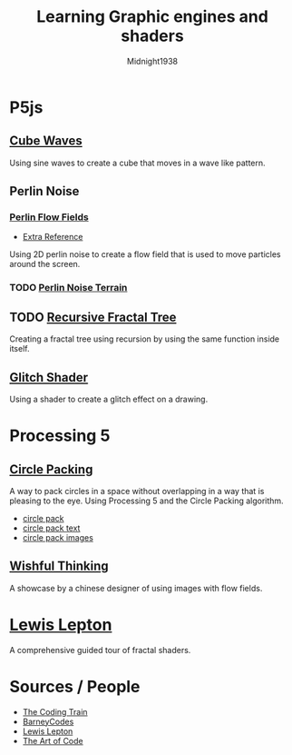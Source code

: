 #+TITLE: Learning Graphic engines and shaders
#+AUTHOR: Midnight1938

* P5js
** [[https:youtu.be/H81Tdrmz2LA][Cube Waves]]
Using sine waves to create a cube that moves in a wave like pattern.

** Perlin Noise
*** [[https:youtu.be/BjoM9oKOAKY][Perlin Flow Fields]]
+ [[https:youtu.be/na7LuZsW2UM][Extra Reference]]
Using 2D perlin noise to create a flow field that is used to move particles around the screen.

*** TODO [[https:youtu.be/IKB1hWWedMk][Perlin Noise Terrain]]

** TODO [[https:youtu.be/0jjeOYMjmDU][Recursive Fractal Tree]]
Creating a fractal tree using recursion by using the same function inside itself.

** [[https:youtu.be/r5YkU5Xu4_E][Glitch Shader]]
Using a shader to create a glitch effect on a drawing.

* Processing 5
** [[https:youtu.be/QHEQuoIKgNE][Circle Packing]]
A way to pack circles in a space without overlapping in a way that is pleasing to the eye.
Using Processing 5 and the Circle Packing algorithm.
- [[file:processing5/Animated Circles/circle_pack][circle pack]]
- [[file:processing5/Animated Circles/circle_pack_txt/][circle pack text]]
- [[file:processing5/Animated Circles/circle_pack_img/][circle pack images]]

** [[github:whitegreen/GenerativeArt/tree/main/workshop%202019%2Fflow0906_Lishuaijie][Wishful Thinking]]
A showcase by a chinese designer of using images with flow fields.

* [[https:youtube.com/playlist?list=PL4neAtv21WOmIrTrkNO3xCyrxg4LKkrF7][Lewis Lepton]]
A comprehensive guided tour of fractal shaders.


* Sources / People
+ [[https:youtube.com/@TheCodingTrain][The Coding Train]]
+ [[https:youtube.com/@BarneyCodes][BarneyCodes]]
+ [[https:youtube.com/@LewisLepton][Lewis Lepton]]
+ [[https:youtube.com/@TheArtOfCode][The Art of Code]]

